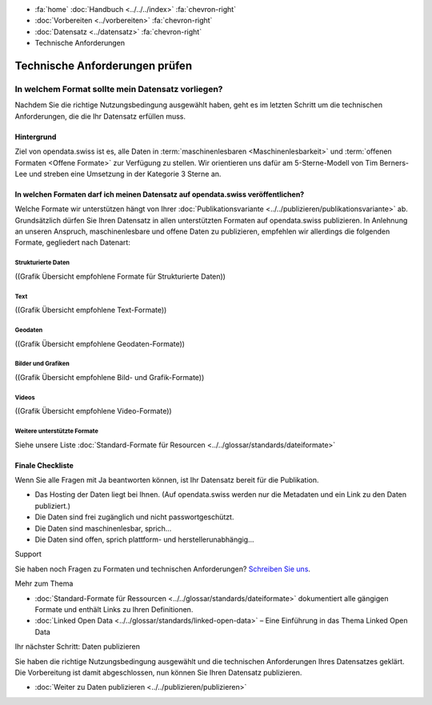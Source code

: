 .. container:: custom-breadcrumbs

   - :fa:`home` :doc:`Handbuch <../../../index>` :fa:`chevron-right`
   - :doc:`Vorbereiten <../vorbereiten>` :fa:`chevron-right`
   - :doc:`Datensatz <../datensatz>` :fa:`chevron-right`
   - Technische Anforderungen

*******************************
Technische Anforderungen prüfen
*******************************

In welchem Format sollte mein Datensatz vorliegen?
==================================================

.. container:: Intro

    Nachdem Sie die richtige Nutzungsbedingung ausgewählt
    haben, geht es im letzten Schritt um die technischen Anforderungen,
    die die Ihr Datensatz erfüllen muss.

Hintergrund
-----------

Ziel von opendata.swiss ist es, alle Daten in :term:`maschinenlesbaren <Maschinenlesbarkeit>`
und :term:`offenen Formaten <Offene Formate>` zur Verfügung
zu stellen. Wir orientieren uns dafür am 5-Sterne-Modell von Tim Berners-Lee
und streben eine Umsetzung in der Kategorie 3 Sterne an.

In welchen Formaten darf ich meinen Datensatz auf opendata.swiss veröffentlichen?
---------------------------------------------------------------------------------

Welche Formate wir unterstützen hängt von Ihrer
:doc:`Publikationsvariante <../../publizieren/publikationsvariante>` ab.
Grundsätzlich dürfen Sie Ihren Datensatz in allen unterstützten Formaten
auf opendata.swiss publizieren. In Anlehnung an unseren Anspruch,
maschinenlesbare und offene Daten zu publizieren, empfehlen wir
allerdings die folgenden Formate, gegliedert nach Datenart:

Strukturierte Daten
^^^^^^^^^^^^^^^^^^^

((Grafik Übersicht empfohlene Formate für Strukturierte Daten))

Text
^^^^

((Grafik Übersicht empfohlene Text-Formate))

Geodaten
^^^^^^^^

((Grafik Übersicht empfohlene Geodaten-Formate))

Bilder und Grafiken
^^^^^^^^^^^^^^^^^^^

((Grafik Übersicht empfohlene Bild- und Grafik-Formate))

Videos
^^^^^^

((Grafik Übersicht empfohlene Video-Formate))

Weitere unterstützte Formate
^^^^^^^^^^^^^^^^^^^^^^^^^^^^

Siehe unsere Liste :doc:`Standard-Formate für Resourcen <../../glossar/standards/dateiformate>`

Finale Checkliste
-----------------
Wenn Sie alle Fragen mit Ja beantworten können, ist Ihr
Datensatz bereit für die Publikation.

- Das Hosting der Daten liegt bei Ihnen.
  (Auf opendata.swiss werden nur die Metadaten und ein Link zu den Daten publiziert.)
- Die Daten sind frei zugänglich und nicht passwortgeschützt.
- Die Daten sind maschinenlesbar, sprich...
- Die Daten sind offen, sprich plattform- und herstellerunabhängig...

.. container:: support

   Support

Sie haben noch Fragen zu Formaten und technischen Anforderungen?
`Schreiben Sie uns <mailto:opendata@bfs.admin.ch>`__.

.. container:: materialien

   Mehr zum Thema

- :doc:`Standard-Formate für Ressourcen <../../glossar/standards/dateiformate>` dokumentiert
  alle gängigen Formate und enthält Links zu Ihren Definitionen.
- :doc:`Linked Open Data <../../glossar/standards/linked-open-data>` – Eine Einführung in das Thema Linked Open Data


.. container:: teaser

   Ihr nächster Schritt: Daten publizieren

Sie haben die richtige Nutzungsbedingung ausgewählt und
die technischen Anforderungen Ihres Datensatzes geklärt.
Die Vorbereitung ist damit abgeschlossen, nun können Sie
Ihren Datensatz publizieren.

- :doc:`Weiter zu Daten publizieren <../../publizieren/publizieren>`